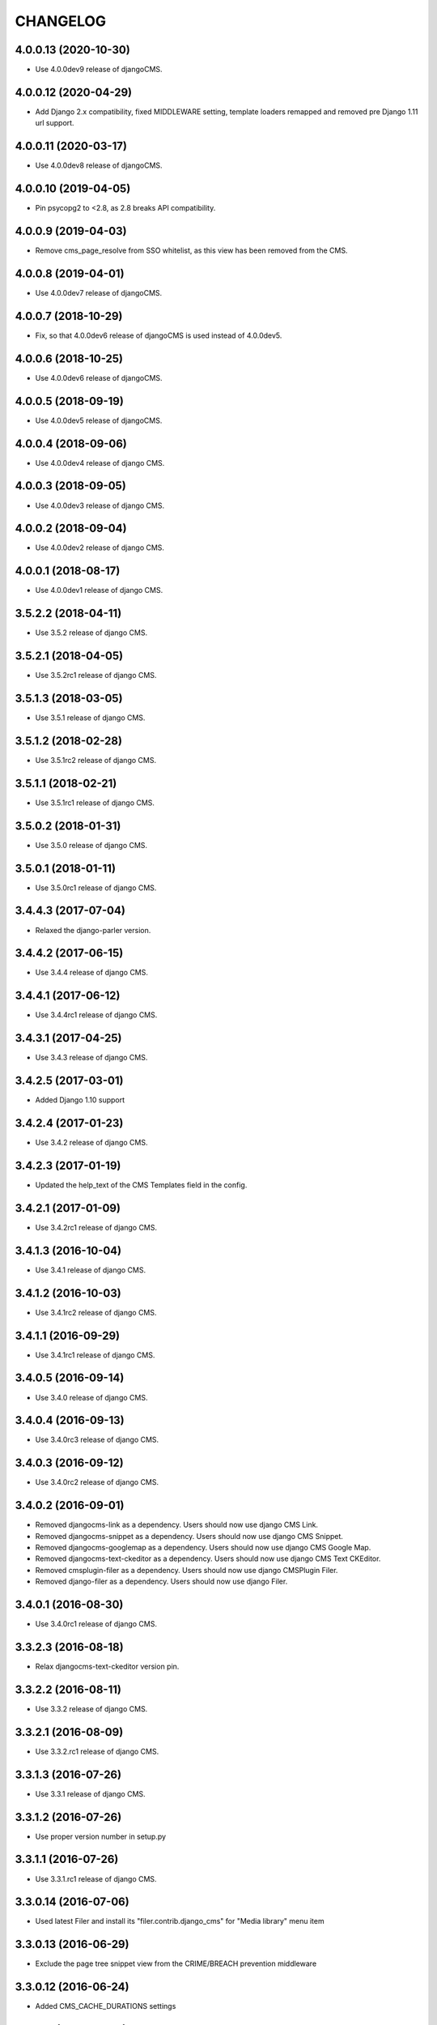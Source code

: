 CHANGELOG
=========

4.0.0.13 (2020-10-30)
---------------------

* Use 4.0.0dev9 release of djangoCMS.


4.0.0.12 (2020-04-29)
---------------------

* Add Django 2.x compatibility, fixed MIDDLEWARE setting, template loaders remapped and removed pre Django 1.11 url support.


4.0.0.11 (2020-03-17)
---------------------

* Use 4.0.0dev8 release of djangoCMS.


4.0.0.10 (2019-04-05)
---------------------

* Pin psycopg2 to <2.8, as 2.8 breaks API compatibility.


4.0.0.9 (2019-04-03)
--------------------

* Remove cms_page_resolve from SSO whitelist, as this view has been removed from the CMS.


4.0.0.8 (2019-04-01)
--------------------

* Use 4.0.0dev7 release of djangoCMS.


4.0.0.7 (2018-10-29)
--------------------

* Fix, so that 4.0.0dev6 release of djangoCMS is used instead of 4.0.0dev5.


4.0.0.6 (2018-10-25)
--------------------

* Use 4.0.0dev6 release of djangoCMS.


4.0.0.5 (2018-09-19)
--------------------

* Use 4.0.0dev5 release of djangoCMS.


4.0.0.4 (2018-09-06)
--------------------

* Use 4.0.0dev4 release of django CMS.


4.0.0.3 (2018-09-05)
--------------------

* Use 4.0.0dev3 release of django CMS.


4.0.0.2 (2018-09-04)
--------------------

* Use 4.0.0dev2 release of django CMS.


4.0.0.1 (2018-08-17)
--------------------

* Use 4.0.0dev1 release of django CMS.


3.5.2.2 (2018-04-11)
--------------------

* Use 3.5.2 release of django CMS.


3.5.2.1 (2018-04-05)
--------------------

* Use 3.5.2rc1 release of django CMS.


3.5.1.3 (2018-03-05)
--------------------

* Use 3.5.1 release of django CMS.


3.5.1.2 (2018-02-28)
--------------------

* Use 3.5.1rc2 release of django CMS.


3.5.1.1 (2018-02-21)
--------------------

* Use 3.5.1rc1 release of django CMS.


3.5.0.2 (2018-01-31)
--------------------

* Use 3.5.0 release of django CMS.


3.5.0.1 (2018-01-11)
--------------------

* Use 3.5.0rc1 release of django CMS.


3.4.4.3 (2017-07-04)
--------------------

* Relaxed the django-parler version.


3.4.4.2 (2017-06-15)
--------------------

* Use 3.4.4 release of django CMS.


3.4.4.1 (2017-06-12)
--------------------

* Use 3.4.4rc1 release of django CMS.


3.4.3.1 (2017-04-25)
--------------------

* Use 3.4.3 release of django CMS.


3.4.2.5 (2017-03-01)
--------------------

* Added Django 1.10 support


3.4.2.4 (2017-01-23)
--------------------

* Use 3.4.2 release of django CMS.


3.4.2.3 (2017-01-19)
--------------------

* Updated the help_text of the CMS Templates field in the config.


3.4.2.1 (2017-01-09)
--------------------

* Use 3.4.2rc1 release of django CMS.


3.4.1.3 (2016-10-04)
--------------------

* Use 3.4.1 release of django CMS.


3.4.1.2 (2016-10-03)
--------------------

* Use 3.4.1rc2 release of django CMS.


3.4.1.1 (2016-09-29)
--------------------

* Use 3.4.1rc1 release of django CMS.


3.4.0.5 (2016-09-14)
--------------------

* Use 3.4.0 release of django CMS.


3.4.0.4 (2016-09-13)
--------------------

* Use 3.4.0rc3 release of django CMS.


3.4.0.3 (2016-09-12)
--------------------

* Use 3.4.0rc2 release of django CMS.


3.4.0.2 (2016-09-01)
--------------------

* Removed djangocms-link as a dependency. Users should now use django CMS Link.
* Removed djangocms-snippet as a dependency. Users should now use django CMS Snippet.
* Removed djangocms-googlemap as a dependency. Users should now use django CMS Google Map.
* Removed djangocms-text-ckeditor as a dependency. Users should now use django CMS Text CKEditor.
* Removed cmsplugin-filer as a dependency. Users should now use django CMSPlugin Filer.
* Removed django-filer as a dependency. Users should now use django Filer.


3.4.0.1 (2016-08-30)
--------------------

* Use 3.4.0rc1 release of django CMS.


3.3.2.3 (2016-08-18)
--------------------

* Relax djangocms-text-ckeditor version pin.


3.3.2.2 (2016-08-11)
--------------------

* Use 3.3.2 release of django CMS.


3.3.2.1 (2016-08-09)
--------------------

* Use 3.3.2.rc1 release of django CMS.


3.3.1.3 (2016-07-26)
--------------------

* Use 3.3.1 release of django CMS.


3.3.1.2 (2016-07-26)
--------------------

* Use proper version number in setup.py


3.3.1.1 (2016-07-26)
--------------------

* Use 3.3.1.rc1 release of django CMS.


3.3.0.14 (2016-07-06)
---------------------

* Used latest Filer and install its "filer.contrib.django_cms" for "Media library" menu item


3.3.0.13 (2016-06-29)
---------------------

* Exclude the page tree snippet view from the CRIME/BREACH prevention middleware


3.3.0.12 (2016-06-24)
---------------------

* Added CMS_CACHE_DURATIONS settings


3.3.0.11 (2016-06-22)
---------------------

* Fixed cmsplugin-filer depenencies


3.3.0.10 (2016-06-14)
---------------------

* Set max-age to 1 year for media files managed by filer.
* Set max-age to 1 year for static files generated by django-compressor.


3.3.0.9 (2016-05-26)
--------------------

* Use 3.3.0 release of django CMS.


3.3.0.5 (2016-05-22)
--------------------

* Pin aldryn-reversion >= 1.0.9 for CMS 3.3


3.2.5.4 (2016-05-10)
--------------------

* avoid iteritems (python3 compatibility)


3.2.5.3 (2016-05-09)
--------------------

* remove BeautifulSoup dependency (python3 compatibility)


3.2.5.2 (2016-05-02)
--------------------

* Pin Django Treebeard >= 4.0.1 to address sec. vulns.


3.2.5.1 (2016-04-27)
--------------------

* Pin djangocms-text-ckeditor>=2.9.3


3.2.5.0 (2016-04-27)
--------------------

* Pin djangocms-text-ckeditor>=2.9.2


3.2.4.3 (2016-04-26)
--------------------

* Adds security setting for 3.0.16
* bump django-filer to 1.2.x


.. == other releases ==


3.2.0.0 (2015-10-28)
--------------------

Release for CMS v3.2.0


3.1.3.0 (2015-08-27)
--------------------

Initial release
